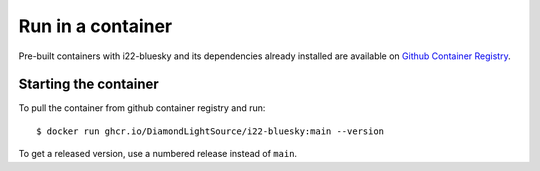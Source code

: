 Run in a container
==================

Pre-built containers with i22-bluesky and its dependencies already
installed are available on `Github Container Registry
<https://ghcr.io/DiamondLightSource/i22-bluesky>`_.

Starting the container
----------------------

To pull the container from github container registry and run::

    $ docker run ghcr.io/DiamondLightSource/i22-bluesky:main --version

To get a released version, use a numbered release instead of ``main``.
